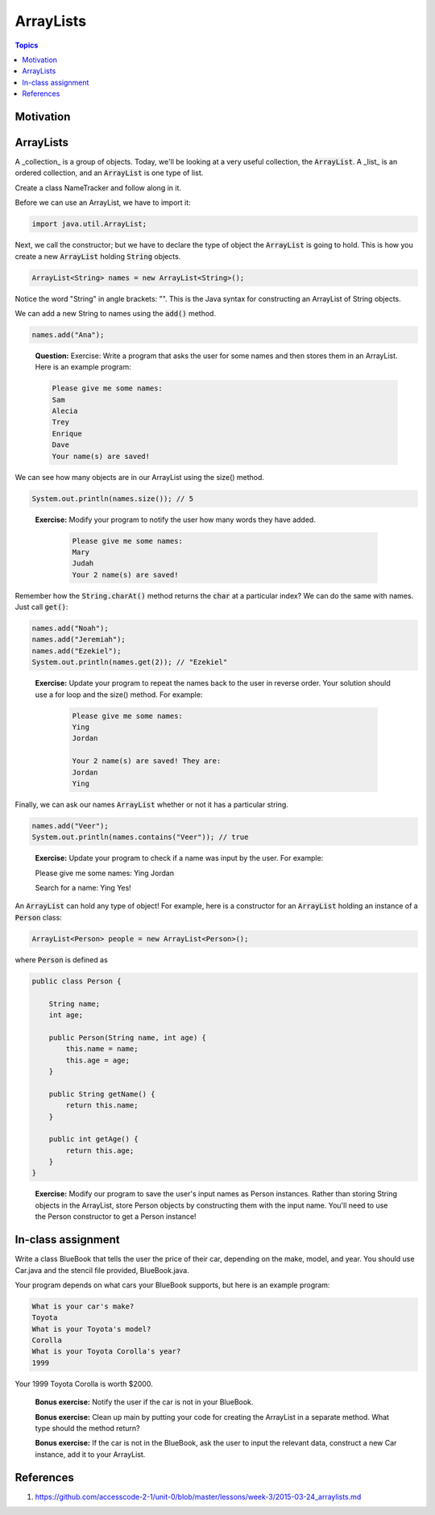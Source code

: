 ArrayLists
==========

.. contents:: Topics
  :local:
  :depth: 1
  :backlinks: none

Motivation
----------

ArrayLists
----------

A _collection_ is a group of objects. Today, we'll be looking at a very useful collection, the :code:`ArrayList`. A _list_ is an ordered collection, and an :code:`ArrayList` is one type of list.

Create a class NameTracker and follow along in it.

Before we can use an ArrayList, we have to import it:

.. code:: java

	import java.util.ArrayList;

Next, we call the constructor; but we have to declare the type of object the :code:`ArrayList` is going to hold. This is how you create a new :code:`ArrayList` holding :code:`String` objects.

.. code:: java

	ArrayList<String> names = new ArrayList<String>();

Notice the word "String" in angle brackets: "". This is the Java syntax for constructing an ArrayList of String objects.

We can add a new String to names using the :code:`add()` method.

.. code:: java

	names.add("Ana");

.. epigraph::

	**Question:** Exercise: Write a program that asks the user for some names and then stores them in an ArrayList. Here is an example program:

	.. code:: java

		Please give me some names:
		Sam
		Alecia
		Trey
		Enrique
		Dave
		Your name(s) are saved!

We can see how many objects are in our ArrayList using the size() method.

.. code:: java

	System.out.println(names.size()); // 5

.. epigraph::

    **Exercise:** Modify your program to notify the user how many words they have added.

	.. code:: java

		Please give me some names:
		Mary
		Judah
		Your 2 name(s) are saved!

Remember how the :code:`String.charAt()` method returns the :code:`char` at a particular index? We can do the same with names. Just call :code:`get()`:

.. code:: java

	names.add("Noah");
	names.add("Jeremiah");
	names.add("Ezekiel");
	System.out.println(names.get(2)); // "Ezekiel"

.. epigraph::

    **Exercise:** Update your program to repeat the names back to the user in reverse order. Your solution should use a for loop and the size() method. For example:

	.. code:: java

		Please give me some names:
		Ying
		Jordan

		Your 2 name(s) are saved! They are:
		Jordan
		Ying

Finally, we can ask our names :code:`ArrayList` whether or not it has a particular string.

.. code:: java

	names.add("Veer");
	System.out.println(names.contains("Veer")); // true

.. epigraph::

	**Exercise:** Update your program to check if a name was input by the user. For example:

	Please give me some names:
	Ying
	Jordan

	Search for a name:
	Ying
	Yes!

An :code:`ArrayList` can hold any type of object! For example, here is a constructor for an :code:`ArrayList` holding an instance of a :code:`Person` class:

.. code:: java

	ArrayList<Person> people = new ArrayList<Person>();

where :code:`Person` is defined as

.. code:: java

	public class Person {

	    String name;
	    int age;

	    public Person(String name, int age) {
	        this.name = name;
	        this.age = age;
	    }

	    public String getName() {
	        return this.name;
	    }

	    public int getAge() {
	        return this.age;
	    }
	}

.. epigraph::

    **Exercise:** Modify our program to save the user's input names as Person instances. Rather than storing String objects in the ArrayList, store Person objects by constructing them with the input name. You'll need to use the Person constructor to get a Person instance!

In-class assignment
-------------------

Write a class BlueBook that tells the user the price of their car, depending on the make, model, and year. You should use Car.java and the stencil file provided, BlueBook.java.

Your program depends on what cars your BlueBook supports, but here is an example program:

.. code:: java

	What is your car's make?
	Toyota
	What is your Toyota's model?
	Corolla
	What is your Toyota Corolla's year?
	1999

Your 1999 Toyota Corolla is worth $2000.

    **Bonus exercise:** Notify the user if the car is not in your BlueBook.

    **Bonus exercise:** Clean up main by putting your code for creating the ArrayList in a separate method. What type should the method return?

    **Bonus exercise:** If the car is not in the BlueBook, ask the user to input the relevant data, construct a new Car instance, add it to your ArrayList.


References
----------

1. https://github.com/accesscode-2-1/unit-0/blob/master/lessons/week-3/2015-03-24_arraylists.md